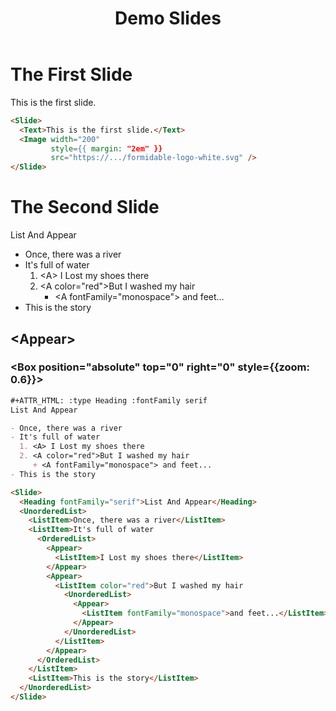 #+TITLE: Demo Slides

* The First Slide

   This is the first slide.

   #+ATTR_HTML: :width 200 :style {{ margin: "2em" }}
   [[https://formidable.com/open-source/spectacle/svg/formidable-logo-white.svg]]

   #+ATTR_HTML: :margin {2} :width {900} :showLineNumbers {true}
   #+begin_src html
     <Slide>
       <Text>This is the first slide.</Text>
       <Image width="200"
              style={{ margin: "2em" }}
              src="https://.../formidable-logo-white.svg" />
     </Slide>
   #+end_src

* The Second Slide

   #+ATTR_HTML: :type Heading :fontFamily serif
   List And Appear

   - Once, there was a river
   - It's full of water
     1. <A> I Lost my shoes there
     2. <A color="red">But I washed my hair
        + <A fontFamily="monospace"> and feet...
   - This is the story

** <Appear>
*** <Box position="absolute" top="0" right="0" style={{zoom: 0.6}}>

   #+begin_src org
     ,#+ATTR_HTML: :type Heading :fontFamily serif
     List And Appear

     - Once, there was a river
     - It's full of water
       1. <A> I Lost my shoes there
       2. <A color="red">But I washed my hair
          + <A fontFamily="monospace"> and feet...
     - This is the story
   #+end_src

   #+ATTR_HTML: :marginTop 10px
   #+begin_src html
     <Slide>
       <Heading fontFamily="serif">List And Appear</Heading>
       <UnorderedList>
         <ListItem>Once, there was a river</ListItem>
         <ListItem>It's full of water
           <OrderedList>
             <Appear>
               <ListItem>I Lost my shoes there</ListItem>
             </Appear>
             <Appear>
               <ListItem color="red">But I washed my hair
                 <UnorderedList>
                   <Appear>
                     <ListItem fontFamily="monospace">and feet...</ListItem>
                   </Appear>
                 </UnorderedList>
               </ListItem>
             </Appear>
           </OrderedList>
         </ListItem>
         <ListItem>This is the story</ListItem>
       </UnorderedList>
     </Slide>
   #+end_src

